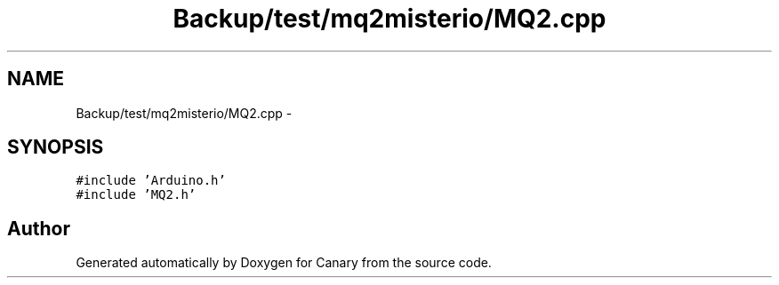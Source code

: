 .TH "Backup/test/mq2misterio/MQ2.cpp" 3 "Wed Jul 5 2017" "Canary" \" -*- nroff -*-
.ad l
.nh
.SH NAME
Backup/test/mq2misterio/MQ2.cpp \- 
.SH SYNOPSIS
.br
.PP
\fC#include 'Arduino\&.h'\fP
.br
\fC#include 'MQ2\&.h'\fP
.br

.SH "Author"
.PP 
Generated automatically by Doxygen for Canary from the source code\&.
